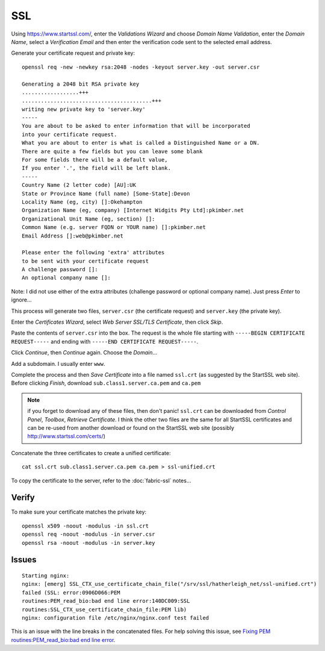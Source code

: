 SSL
***

Using https://www.startssl.com/, enter the *Validations Wizard* and choose
*Domain Name Validation*, enter the *Domain Name*, select a *Verification Email*
and then enter the verification code sent to the selected email address.

Generate your certificate request and private key:

::

  openssl req -new -newkey rsa:2048 -nodes -keyout server.key -out server.csr

  Generating a 2048 bit RSA private key
  ..................+++
  .........................................+++
  writing new private key to 'server.key'
  -----
  You are about to be asked to enter information that will be incorporated
  into your certificate request.
  What you are about to enter is what is called a Distinguished Name or a DN.
  There are quite a few fields but you can leave some blank
  For some fields there will be a default value,
  If you enter '.', the field will be left blank.
  -----
  Country Name (2 letter code) [AU]:UK
  State or Province Name (full name) [Some-State]:Devon
  Locality Name (eg, city) []:Okehampton
  Organization Name (eg, company) [Internet Widgits Pty Ltd]:pkimber.net
  Organizational Unit Name (eg, section) []:
  Common Name (e.g. server FQDN or YOUR name) []:pkimber.net
  Email Address []:web@pkimber.net

  Please enter the following 'extra' attributes
  to be sent with your certificate request
  A challenge password []:
  An optional company name []:

Note: I did not use either of the extra attributes (challenge password or
optional company name).  Just press *Enter* to ignore...

This process will generate two files, ``server.csr`` (the certificate request)
and ``server.key`` (the private key).

Enter the *Certificates Wizard*, select *Web Server SSL/TLS Certificate*,
then click *Skip*.

Paste the contents of ``server.csr`` into the box.  The request is the whole file starting with
``-----BEGIN CERTIFICATE REQUEST-----`` and ending with ``-----END CERTIFICATE REQUEST-----``.

Click *Continue*, then *Continue* again.  Choose the *Domain*...

Add a subdomain.  I usually enter ``www``.

Complete the process and then *Save Certificate* into a file named ``ssl.crt``
(as suggested by the StartSSL web site).  Before clicking *Finish*, download
``sub.class1.server.ca.pem`` and ``ca.pem``

.. Note:: if you forget to download any of these files, then don't panic!
  ``ssl.crt`` can be downloaded from *Control Panel*, *Toolbox*, *Retrieve
  Certificate*.  I think the other two files are the same for all StartSSL
  certificates and can be re-used from another download or found on the StartSSL
  web site (possibly http://www.startssl.com/certs/)

Concatenate the three certificates to create a unified certificate:

::

  cat ssl.crt sub.class1.server.ca.pem ca.pem > ssl-unified.crt

To copy the certificate to the server, refer to the :doc:`fabric-ssl` notes...

Verify
======

To make sure your certificate matches the private key:

::

  openssl x509 -noout -modulus -in ssl.crt
  openssl req -noout -modulus -in server.csr
  openssl rsa -noout -modulus -in server.key

Issues
======

::

  Starting nginx:
  nginx: [emerg] SSL_CTX_use_certificate_chain_file("/srv/ssl/hatherleigh_net/ssl-unified.crt")
  failed (SSL: error:0906D066:PEM
  routines:PEM_read_bio:bad end line error:140DC009:SSL
  routines:SSL_CTX_use_certificate_chain_file:PEM lib)
  nginx: configuration file /etc/nginx/nginx.conf test failed

This is an issue with the line breaks in the concatenated files.  For help
solving this issue, see `Fixing PEM routines:PEM_read_bio:bad end line error`_.


.. _`Fixing PEM routines:PEM_read_bio:bad end line error`: http://drewsymo.com/how-to/pem-routinespem_read_biobad-end-line-error/

